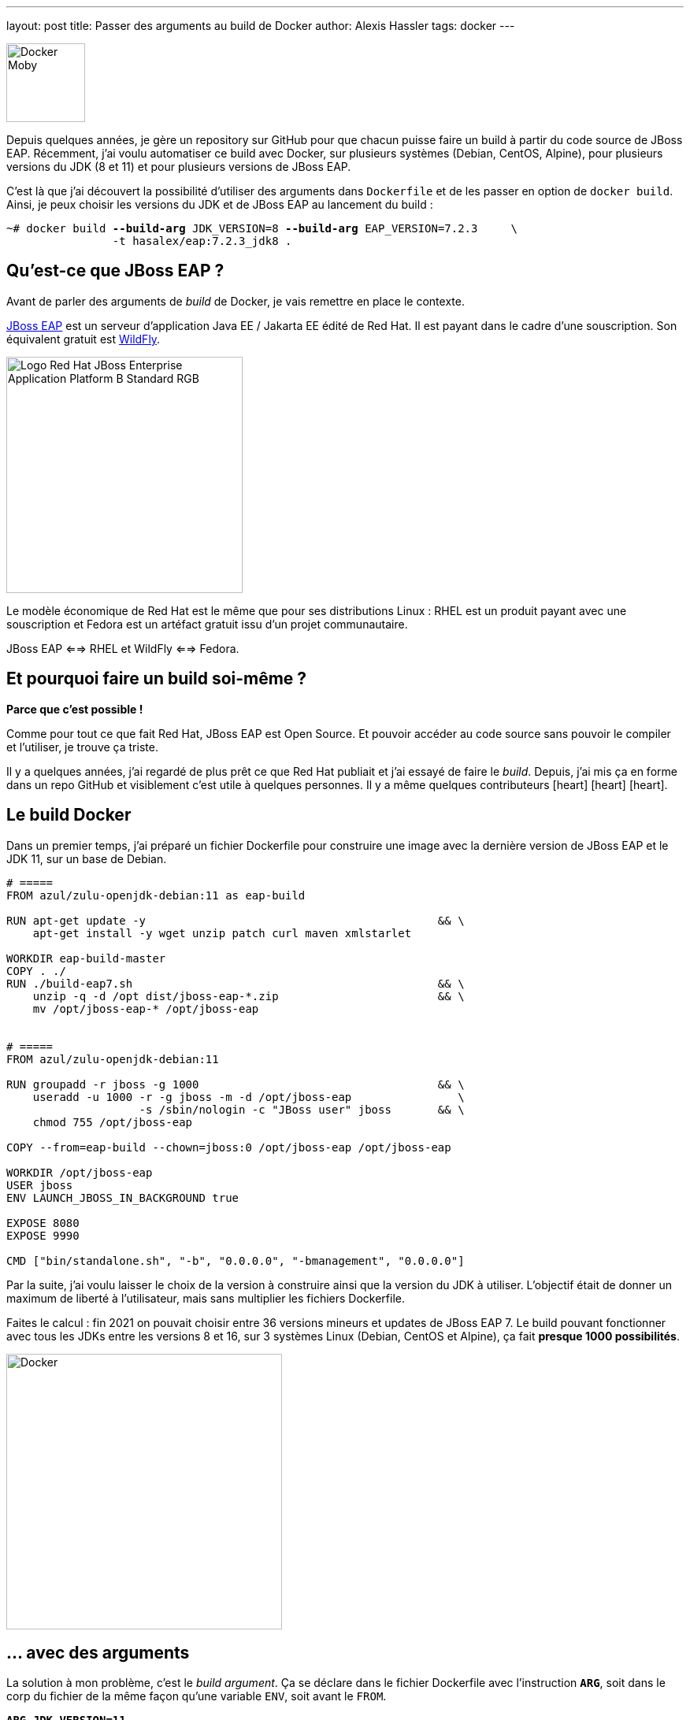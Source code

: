 ---
layout: post
title: Passer des arguments au build de Docker
author: Alexis Hassler
tags: docker
---

[.right.margin-top-3]
image::https://www.clipartmax.com/png/full/131-1314362_image-docker-whale-is-cute.png[Docker Moby, 100]

Depuis quelques années, je gère un repository sur GitHub pour que chacun puisse faire un build à partir du code source de JBoss EAP.
Récemment, j'ai voulu automatiser ce build avec Docker, sur plusieurs systèmes (Debian, CentOS, Alpine), pour plusieurs versions du JDK (8 et 11) et pour plusieurs versions de JBoss EAP.

C'est là que j'ai découvert la possibilité d'utiliser des arguments dans `Dockerfile` et de les passer en option de `docker build`.
Ainsi, je peux choisir les versions du JDK et de JBoss EAP au lancement du build :

[source.width-80, subs="verbatim,quotes"]
----
~# docker build *--build-arg* JDK_VERSION=8 *--build-arg* EAP_VERSION=7.2.3     \
                -t hasalex/eap:7.2.3_jdk8 .
----
// <!--more-->


== Qu'est-ce que JBoss EAP ?

Avant de parler des arguments de _build_ de Docker, je vais remettre en place le contexte.

https://www.redhat.com/fr/technologies/jboss-middleware/application-platform[JBoss EAP] est un serveur d'application Java EE / Jakarta EE édité de Red Hat. 
Il est payant dans le cadre d'une souscription.
Son équivalent gratuit est https://www.wildfly.org/[WildFly].

image::https://developers.redhat.com/sites/default/files/styles/article_feature/public/blog/2020/06/Logo-Red_Hat-JBoss_Enterprise_Application_Platform-B-Standard-RGB.png?itok=kbsJ1G1W[role="center", 300]

Le modèle économique de Red Hat est le même que pour ses distributions Linux : 
RHEL est un produit payant avec une souscription et Fedora est un artéfact gratuit issu d'un projet communautaire.

JBoss EAP <==> RHEL et WildFly <==> Fedora.


== Et pourquoi faire un build soi-même ?

*Parce que c'est possible !*

Comme pour tout ce que fait Red Hat, JBoss EAP est Open Source.
Et pouvoir accéder au code source sans pouvoir le compiler et l'utiliser, je trouve ça triste.

Il y a quelques années, j'ai regardé de plus prêt ce que Red Hat publiait et j'ai essayé de faire le _build_.
Depuis, j'ai mis ça en forme dans un repo GitHub et visiblement c'est utile à quelques personnes.
Il y a même quelques contributeurs icon:heart[role="red"] icon:heart[role="red"] icon:heart[role="red"].


== Le build Docker

Dans un premier temps, j'ai préparé un fichier Dockerfile pour construire une image avec la dernière version de JBoss EAP et le JDK 11, sur un base de Debian.

[source, subs="verbatim,quotes"]
----
# =====
FROM azul/zulu-openjdk-debian:11 as eap-build

RUN apt-get update -y                                            && \
    apt-get install -y wget unzip patch curl maven xmlstarlet

WORKDIR eap-build-master
COPY . ./
RUN ./build-eap7.sh                                              && \
    unzip -q -d /opt dist/jboss-eap-\*.zip                        && \
    mv /opt/jboss-eap-* /opt/jboss-eap


# =====
FROM azul/zulu-openjdk-debian:11

RUN groupadd -r jboss -g 1000                                    && \
    useradd -u 1000 -r -g jboss -m -d /opt/jboss-eap                \
                    -s /sbin/nologin -c "JBoss user" jboss       && \
    chmod 755 /opt/jboss-eap

COPY --from=eap-build --chown=jboss:0 /opt/jboss-eap /opt/jboss-eap

WORKDIR /opt/jboss-eap
USER jboss
ENV LAUNCH_JBOSS_IN_BACKGROUND true

EXPOSE 8080
EXPOSE 9990

CMD ["bin/standalone.sh", "-b", "0.0.0.0", "-bmanagement", "0.0.0.0"]
----

Par la suite, j'ai voulu laisser le choix de la version à construire ainsi que la version du JDK à utiliser.
L'objectif était de donner un maximum de liberté à l'utilisateur, mais sans multiplier les fichiers Dockerfile.

Faites le calcul : fin 2021 on pouvait choisir entre 36 versions mineurs et updates de JBoss EAP 7.
Le build pouvant fonctionner avec tous les JDKs entre les versions 8 et 16, sur 3 systèmes Linux (Debian, CentOS et Alpine), ça fait *presque 1000 possibilités*.

image::/images/docker/docker-isolation.png[Docker, role="center", 350]

== ... avec des arguments

La solution à mon problème, c'est le _build argument_.
Ça se déclare dans le fichier Dockerfile avec l'instruction `*ARG*`, soit dans le corp du fichier de la même façon qu'une variable `ENV`, soit avant le `FROM`.

[source, subs="verbatim,quotes"]
----
*ARG JDK_VERSION=11*
FROM azul/zulu-openjdk-alpine:**$JDK_VERSION** as eap-build

...
*ARG EAP_VERSION*
RUN ./build-eap7.sh *$EAP_VERSION*
...
----

Dans cette exemple, la version du JDK a une valeur par défaut et la version d'EAP est vide par défaut.
Avec la commande simple, on construit donc la dernière version d'EAP avec le JDK 11.

[source.width-80, subs="verbatim,quotes"]
----
~# docker build -t hasalex/eap .
----

En passant les _build arguments_, on peut construire une version plus ancienne avec un JDK 8.

[source.width-80, subs="verbatim,quotes"]
----
~# docker build *--build-arg JDK_VERSION=8* *--build-arg EAP_VERSION=7.2.3*     \
                -t hasalex/eap:7.2.3_jdk8 .
----


== Conclusion

Avec les _build arguments_ et 3 fichiers `Dockerfile`, on s'ouvre le choix entre près de 1000 combinaisons système / JDK / EAP.

Si vous voulez essayer, vous trouverez les scripts et les Dockerfile sur le GitHub d'https://github.com/hasalex/eap-build[eap-build].